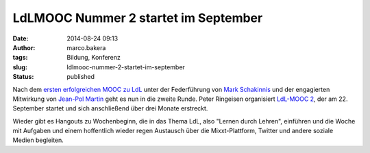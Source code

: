 LdLMOOC Nummer 2 startet im September
#####################################
:date: 2014-08-24 09:13
:author: marco.bakera
:tags: Bildung, Konferenz
:slug: ldlmooc-nummer-2-startet-im-september
:status: published

|ldlmooc2-logo|

Nach dem `ersten erfolgreichen MOOC zu
LdL <http://www.ldlmooc.blogspot.de>`__ unter der Federführung von `Mark
Schakinnis <https://plus.google.com/118001573439412967306/posts>`__ und
der engagierten Mitwirkung von `Jean-Pol
Martin <https://jeanpol.wordpress.com>`__ geht es nun in die zweite
Runde. Peter Ringeisen organisiert `LdL-MOOC
2 <http://ldlmooc.mixxt.de/>`__, der am 22. September startet und sich
anschließend über drei Monate erstreckt.

Wieder gibt es Hangouts zu Wochenbeginn, die in das Thema LdL, also
"Lernen durch Lehren", einführen und die Woche mit Aufgaben und einem
hoffentlich wieder regen Austausch über die Mixxt-Plattform, Twitter und
andere soziale Medien begleiten.

.. |ldlmooc2-logo| image:: {filename}images/2014/08/ldlmooc2-logo.jpg
   :class: alignnone size-full wp-image-1350
   :width: 100%
   :target: {filename}images/2014/08/ldlmooc2-logo.jpg
